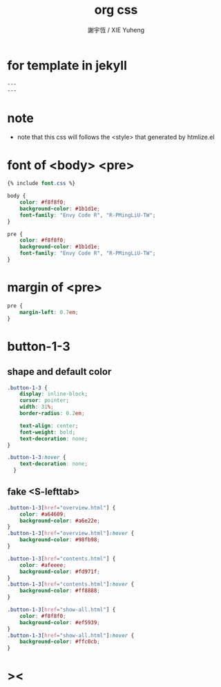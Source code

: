 #+TITLE:  org css
#+AUTHOR: 謝宇恆 / XIE Yuheng
#+EMAIL:  xyheme@gmail.com

* for template in jekyll
  #+begin_src css :tangle assets/css/org.css
  ---
  ---
  #+end_src
* note
  * note that
    this css will follows the <style> that generated by htmlize.el
* font of <body> <pre>
  #+begin_src css :tangle assets/css/org.css
  {% include font.css %}

  body {
      color: #f8f8f0;
      background-color: #1b1d1e;
      font-family: "Envy Code R", "R-PMingLiU-TW";
  }

  pre {
      color: #f8f8f0;
      background-color: #1b1d1e;
      font-family: "Envy Code R", "R-PMingLiU-TW";
  }
  #+end_src
* margin of <pre>
  #+begin_src css :tangle assets/css/org.css
  pre {
      margin-left: 0.7em;
  }
  #+end_src
* button-1-3
** shape and default color
   #+begin_src css :tangle assets/css/org.css
   .button-1-3 {
       display: inline-block;
       cursor: pointer;
       width: 31%;
       border-radius: 0.2em;

       text-align: center;
       font-weight: bold;
       text-decoration: none;
   }

   .button-1-3:hover {
       text-decoration: none;
     }
   #+end_src
** fake <S-lefttab>
   #+begin_src css :tangle assets/css/org.css
   .button-1-3[href="overview.html"] {
       color: #a64609;
       background-color: #a6e22e;
   }
   .button-1-3[href="overview.html"]:hover {
       background-color: #98fb98;
   }

   .button-1-3[href="contents.html"] {
       color: #afeeee; 
       background-color: #fd971f;
   }
   .button-1-3[href="contents.html"]:hover {
       background-color: #ff8888;
   }

   .button-1-3[href="show-all.html"] {
       color: #f8f8f0;
       background-color: #ef5939;
   }
   .button-1-3[href="show-all.html"]:hover {
       background-color: #ffc0cb;
   }
   #+end_src
* ><
  #+begin_src css :tangle assets/css/org.css

  #+end_src
